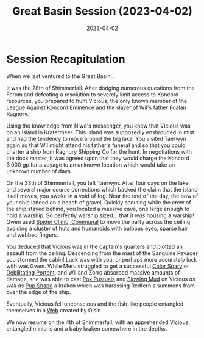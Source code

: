 #+title: Great Basin Session (2023-04-02)
#+date: 2023-04-02
#+filetags: :session:

* Session Recapitulation

When we last ventured to the Great Basin...

It was the 28th of Shimmerfall. After dodging numerous questions from the Forum
and defeating a resolution to severely limit access to Koncord resources, you
prepared to hunt Vicious, the only known member of the League Against Koncord
Eminence and the slayer of Wil's father Foalan Ragnory.

Using the knowledge from Niwa's messenger, you knew that Vicious was on an
island in Kratermeer. This island was supposedly enshrouded in mist and had the
tendency to move around the big lake. You visited Taerwyn again so that Wil
might attend his father's funeral and so that you could charter a ship from
Ragnory Shipping Co for the hunt. In negotiations with the dock master, it was
agreed upon that they would charge the Koncord 3,000 gp for a voyage to an
unknown location which would take an unknown number of days.

On the 33th of Shimmerfall, you left Taerwyn. After four days on the lake, and
several major course corrections which backed the claim that the island itself
moves, you awoke in a void of fog. Near the end of the day, the bow of your ship
landed on a beach of gravel. Quickly scouting while the crew of the ship stayed
behind, you located a massive cave, one large enough to hold a warship. So
perfectly warship sized... that it /was/ housing a warship! Gwen used [[https://aonprd.com/SpellDisplay.aspx?ItemName=Spider%20Climb,%20Communal][Spider
Climb, Communal]] to move the party across the ceiling, avoiding a cluster of
huts and humanoids with bulbous eyes, sparse hair and webbed fingers.

You deduced that Vicious was in the captain's quarters and plotted an assault
from the ceiling. Descending from the mast of the Sanguine Ravager you stormed
the cabin! Luck was with you, or perhaps more accurately luck with was Gwen.
While Meru struggled to get a successful [[https://aonprd.com/SpellDisplay.aspx?ItemName=Color%20Spray][Color Spary]] or [[https://aonprd.com/SpellDisplay.aspx?ItemName=Debilitating%20Portent][Debilitating Portent]],
and Wil and Zorro absorbed massive amounts of damage, she was able to cast [[https://aonprd.com/SpellDisplay.aspx?ItemName=Pox%20Pustules][Pox
Pustuals]] and [[https://aonprd.com/SpellDisplay.aspx?ItemName=Slowing%20Mud][Slowing Mud]] on Vicious /as well as/ [[https://aonprd.com/SpellDisplay.aspx?ItemName=Pup%20Shape][Pup Shape]] a kraken which was
harassing Redfern's summons from over the edge of the ship.

Eventually, Vicious fell unconscious and the fish-like people entangled
themselves in a [[https://aonprd.com/SpellDisplay.aspx?ItemName=Web][Web]] created by Oisin.

We now resume on the 4th of Shimmerfall, with an apprehended Vicious, entangled
minions and a baby kraken somewhere in the depths.
